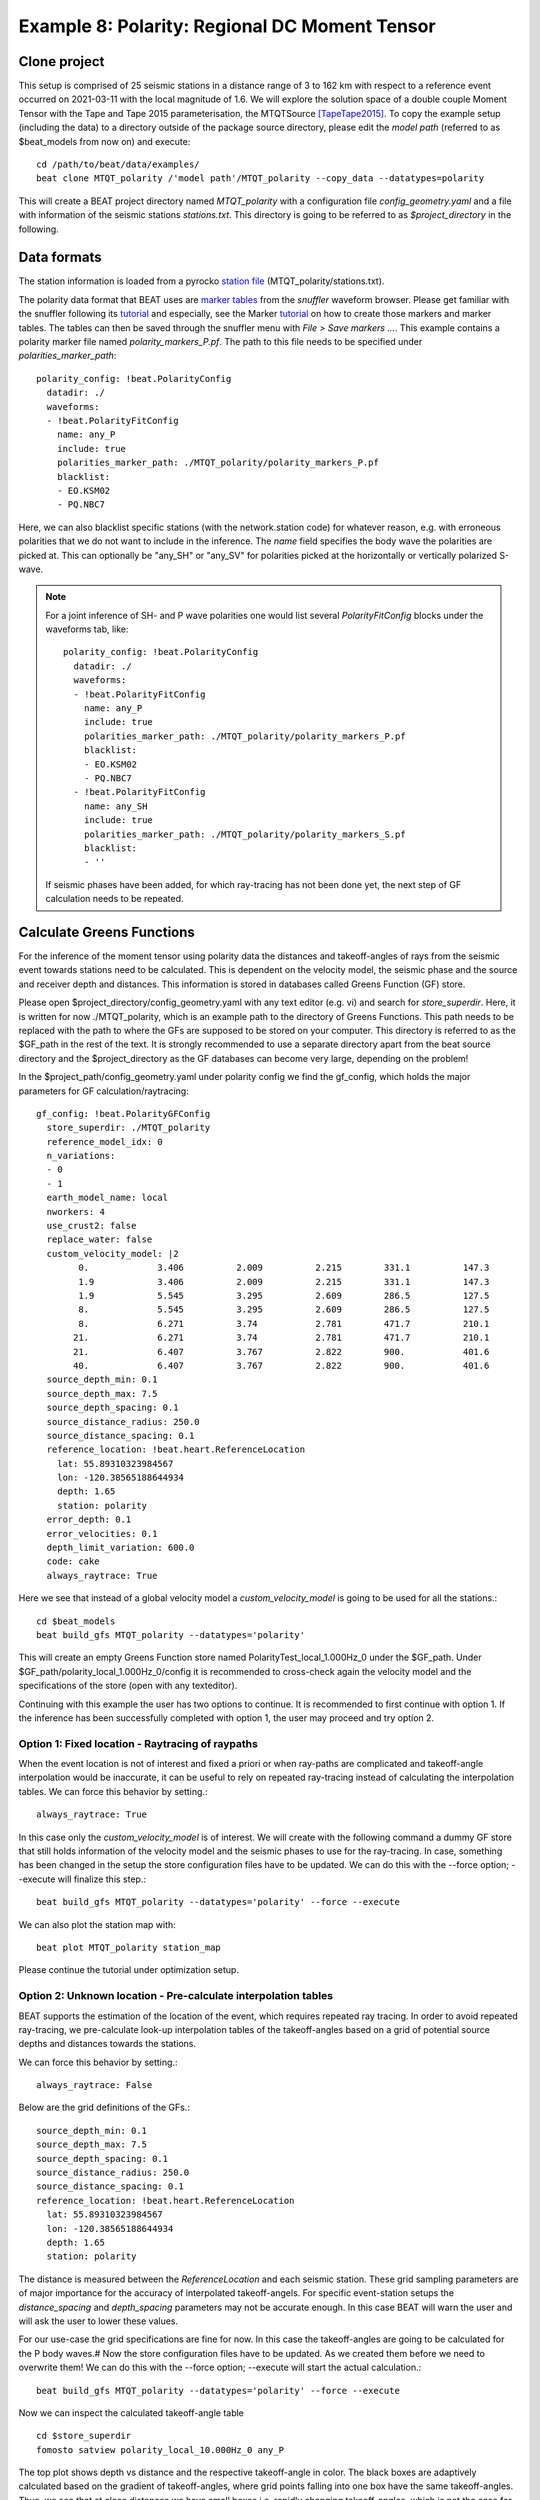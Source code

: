 Example 8: Polarity: Regional DC Moment Tensor
----------------------------------------------
Clone project
^^^^^^^^^^^^^
This setup is comprised of 25 seismic stations in a distance range of 3 to 162 km with respect to a reference event occurred on 2021-03-11 with the
local magnitude of 1.6.
We will explore the solution space of a double couple Moment Tensor with the Tape and Tape 2015 parameterisation, the MTQTSource [TapeTape2015]_.
To copy the example setup (including the data) to a directory outside of the package source directory, please edit the *model path*
(referred to as $beat_models from now on) and execute::

    cd /path/to/beat/data/examples/
    beat clone MTQT_polarity /'model path'/MTQT_polarity --copy_data --datatypes=polarity

This will create a BEAT project directory named *MTQT_polarity* with a configuration file *config_geometry.yaml* and a file with information of the seismic stations *stations.txt*.
This directory is going to be referred to as *$project_directory* in the following.


Data formats
^^^^^^^^^^^^
The station information is loaded from a pyrocko `station file <https://pyrocko.org/docs/current/formats/basic_station.html>`__ (MTQT_polarity/stations.txt).

The polarity data format that BEAT uses are  `marker tables <https://pyrocko.org/docs/current/formats/snuffler_markers.html>`__ from the *snuffler* waveform browser. Please get familiar with the snuffler following its
`tutorial <https://pyrocko.org/docs/current/apps/snuffler/tutorial.html#snuffler-tutorial>`__ and especially, see the Marker
`tutorial <https://pyrocko.org/docs/current/apps/snuffler/tutorial.html#markers>`__ on how to create those markers and marker tables. The tables can then be saved through the snuffler menu with
*File > Save markers ...*. This example contains a polarity marker file named *polarity_markers_P.pf*. The path to this file needs to be specified under *polarities_marker_path*::

  polarity_config: !beat.PolarityConfig
    datadir: ./
    waveforms:
    - !beat.PolarityFitConfig
      name: any_P
      include: true
      polarities_marker_path: ./MTQT_polarity/polarity_markers_P.pf
      blacklist:
      - EO.KSM02
      - PQ.NBC7

Here, we can also blacklist specific stations (with the network.station code) for whatever reason, e.g. with erroneous polarities that we do not want to include in the inference.
The *name* field specifies the body wave the polarities are picked at. This can optionally be "any_SH" or "any_SV" for polarities picked at the horizontally or vertically polarized S-wave.

.. note:: For a joint inference of SH- and P wave polarities one would list several *PolarityFitConfig* blocks under the waveforms tab, like::

    polarity_config: !beat.PolarityConfig
      datadir: ./
      waveforms:
      - !beat.PolarityFitConfig
        name: any_P
        include: true
        polarities_marker_path: ./MTQT_polarity/polarity_markers_P.pf
        blacklist:
        - EO.KSM02
        - PQ.NBC7
      - !beat.PolarityFitConfig
        name: any_SH
        include: true
        polarities_marker_path: ./MTQT_polarity/polarity_markers_S.pf
        blacklist:
        - ''

  If seismic phases have been added, for which ray-tracing has not been done yet, the next step of GF calculation needs to be repeated.


Calculate Greens Functions
^^^^^^^^^^^^^^^^^^^^^^^^^^
For the inference of the moment tensor using polarity data the distances and takeoff-angles of rays from the seismic event towards stations need to be
calculated. This is dependent on the velocity model, the seismic phase and the source and receiver depth and distances. This information is stored
in databases called Greens Function (GF) store.

Please open $project_directory/config_geometry.yaml with any text editor (e.g. vi) and search for *store_superdir*. Here, it is written for
now ./MTQT_polarity, which is an example path to the directory of Greens Functions.
This path needs to be replaced with the path to where the GFs are supposed to be stored on your computer.
This directory is referred to as the $GF_path in the rest of the text. It is strongly recommended to use a separate directory
apart from the beat source directory and the $project_directory as the GF databases can become very large, depending on the problem!

In the $project_path/config_geometry.yaml under polarity config we find the gf_config, which holds the major parameters for GF calculation/raytracing::

  gf_config: !beat.PolarityGFConfig
    store_superdir: ./MTQT_polarity
    reference_model_idx: 0
    n_variations:
    - 0
    - 1
    earth_model_name: local
    nworkers: 4
    use_crust2: false
    replace_water: false
    custom_velocity_model: |2
          0.             3.406          2.009          2.215        331.1          147.3
          1.9            3.406          2.009          2.215        331.1          147.3
          1.9            5.545          3.295          2.609        286.5          127.5
          8.             5.545          3.295          2.609        286.5          127.5
          8.             6.271          3.74           2.781        471.7          210.1
         21.             6.271          3.74           2.781        471.7          210.1
         21.             6.407          3.767          2.822        900.           401.6
         40.             6.407          3.767          2.822        900.           401.6
    source_depth_min: 0.1
    source_depth_max: 7.5
    source_depth_spacing: 0.1
    source_distance_radius: 250.0
    source_distance_spacing: 0.1
    reference_location: !beat.heart.ReferenceLocation
      lat: 55.89310323984567
      lon: -120.38565188644934
      depth: 1.65
      station: polarity
    error_depth: 0.1
    error_velocities: 0.1
    depth_limit_variation: 600.0
    code: cake
    always_raytrace: True

Here we see that instead of a global velocity model a *custom_velocity_model* is going to be used for all the stations.::

    cd $beat_models
    beat build_gfs MTQT_polarity --datatypes='polarity'

This will create an empty Greens Function store named PolarityTest_local_1.000Hz_0 under the $GF_path. Under $GF_path/polarity_local_1.000Hz_0/config
it is recommended to cross-check again the velocity model and the specifications of the store (open with any texteditor).

Continuing with this example the user has two options to continue. It is recommended to first continue with option 1.
If the inference has been successfully completed with option 1, the user may proceed and try option 2.


Option 1: Fixed location - Raytracing of raypaths
=================================================

When the event location is not of interest and fixed a priori or when ray-paths are complicated and takeoff-angle
interpolation would be inaccurate, it can be useful to rely on repeated ray-tracing instead of calculating the interpolation tables.
We can force this behavior by setting.::

    always_raytrace: True

In this case only the *custom_velocity_model* is of interest. We will create with the following command a dummy GF store that still holds information
of the velocity model and the seismic phases to use for the ray-tracing. In case, something has been changed in the setup the store configuration
files have to be updated. We can do this with the --force option; --execute will finalize this step.::

    beat build_gfs MTQT_polarity --datatypes='polarity' --force --execute

We can also plot the station map with::

  beat plot MTQT_polarity station_map

.. image:: ../_static/example8/pol_station_map.png

Please continue the tutorial under optimization setup.


Option 2: Unknown location - Pre-calculate interpolation tables
===============================================================
BEAT supports the estimation of the location of the event, which requires repeated ray tracing. In order to avoid repeated ray-tracing,
we pre-calculate look-up interpolation tables of the takeoff-angles based on a grid of potential source depths and distances towards the stations.

We can force this behavior by setting.::

    always_raytrace: False

Below are the grid definitions of the GFs.::

    source_depth_min: 0.1
    source_depth_max: 7.5
    source_depth_spacing: 0.1
    source_distance_radius: 250.0
    source_distance_spacing: 0.1
    reference_location: !beat.heart.ReferenceLocation
      lat: 55.89310323984567
      lon: -120.38565188644934
      depth: 1.65
      station: polarity

The distance is measured between the *ReferenceLocation* and each seismic station. These grid sampling parameters are of major importance for the
accuracy of interpolated takeoff-angels. For specific event-station setups the *distance_spacing* and *depth_spacing* parameters may not be
accurate enough. In this case BEAT will warn the user and will ask the user to lower these values.

For our use-case the grid specifications are fine for now. In this case the takeoff-angles are going to be calculated for the P body waves.#
Now the store configuration files have to be updated. As we created them before we need to overwrite them! We can do this with the --force option;
--execute will start the actual calculation.::

    beat build_gfs MTQT_polarity --datatypes='polarity' --force --execute

Now we can inspect the calculated takeoff-angle table ::

  cd $store_superdir
  fomosto satview polarity_local_10.000Hz_0 any_P

.. image:: ../_static/example8/takeoff_angles_table.png

The top plot shows depth vs distance and the respective takeoff-angle in color. The black boxes are adaptively calculated based on the gradient of takeoff-angles, where grid points falling into one box have the same takeoff-angles.
Thus, we see that at close distances we have small boxes i.e. rapidly changing takeoff-angles, which is not the case for larger distances. Just at rays close to velocity model layer changes these become finer again.

The lower plot shows the takeoff-angle at the depth of 3.8km for all the distances, i.e. a horizontal profile through the top plot.

.. note:: The inference may still be run on free location using *always_raytrace: False*, but sample times will be higher due to repeated ray-tracing.


Optimization setup
^^^^^^^^^^^^^^^^^^

For this setup we use the moment tensor parameterisation of the MTQTSource after [TapeTape2015]_.
This is defined in the *problem_config* (source specification)::

  problem_config: !beat.ProblemConfig
    mode: geometry
    source_type: MTQTSource
    stf_type: Triangular
    n_sources: 1
    datatypes:
    - polarity

Finally, we need to configure *priors* and *hyperparameters*::

  hyperparameters:
    h_any_P_pol_0: !beat.heart.Parameter
      name: h_any_P_pol_0
      form: Uniform
      lower:
      - 0.05
      upper:
      - 0.05
      testvalue:
      - 0.05
  priors:
    depth: !beat.heart.Parameter    # [km]
      name: depth
      form: Uniform
      lower:
      - 5.0
      upper:
      - 5.0
      testvalue:
      - 5.0
    east_shift: !beat.heart.Parameter    # [km]
      name: east_shift
      form: Uniform
      lower:
      - 0.0
      upper:
      - 0.0
      testvalue:
      - 0.0
    h: !beat.heart.Parameter        # source dip
      name: h
      form: Uniform
      lower:
      - 0.0
      upper:
      - 1.0
      testvalue:
      - 0.2
    kappa: !beat.heart.Parameter    # source strike [rad]
      name: kappa
      form: Uniform
      lower:
      - 0.0
      upper:
      - 6.283185307179586
      testvalue:
      - 1.2566370614359172
    north_shift: !beat.heart.Parameter    # [km]
      name: north_shift
      form: Uniform
      lower:
      - 0.0
      upper:
      - 0.0
      testvalue:
      - 0.0
    sigma: !beat.heart.Parameter      # source rake [rad]
      name: sigma
      form: Uniform
      lower:
      - -1.5707963267948966
      upper:
      - 1.5707963267948966
      testvalue:
      - -1.2566370614359172
    w: !beat.heart.Parameter        # Defined: -3/8pi <= w <=3/8pi. "
      name: w                       # If fixed to zero the MT is deviatoric.
      form: Uniform
      lower:
      - 0.0
      upper:
      - 0.0
      testvalue:
      - 0.0
    v: !beat.heart.Parameter      # Defined: -1/3 <= v <= 1/3. "
      name: v                     # If fixed to zero together with w the MT is pure DC.
      form: Uniform
      lower:
      - 0.0
      upper:
      - 0.0
      testvalue:
      - 0.0


*Hyperparameters* are hierarchical noise scalings for the dataset, while the *priors* define the search space for the sampler.
The *priors* h, kappa, sigma, w, and v are specific source parameters of the MTQTSource. When fixing the parameter *v* and *w* to zero, by
setting the *lower* the *upper* and *testvalue* to zero, the MT is purely double-couple. These can be extended to their defined bounds (see comments
above) to enable the full MT inversion. The other MTQTSource parameters are recommended to remain untouched as this would pre-constrain and bias
the solution.

Option 1: Fixed location
========================
Nothing else needs to be adjusted, as the location parameters, *depth*, *east_shift* and *north_shift* are fixed.


Option 2: Unknown location
==========================
Please extend the *lower* and *upper* bounds for the *east_shift* and *north_shift* parameters to -10 and 10, respectively. Please also set the
bounds for *depth* to 0.5 and 7.0.

.. warning:: The lower and upper bounds of the *depth* parameter must not exceed the *source_depth_min* and *source_depth_max* of the GF store. In case larger depths are required the takeoff-angle tables need to be recalculated.


The hierarchical noise scaling is fixed to a low number for simplicity.
Now that we checked the optimization setup we are good to go.


Sample the solution space
^^^^^^^^^^^^^^^^^^^^^^^^^

Now we can run the inference using the likelihood formulation for polarity data after [Brillinger1980]_ and the default sampling algorithm,
a Sequential Monte Carlo sampler. The sampler can effectively exploit the parallel architecture of nowadays computers.
The *n_jobs* number should be set to as many CPUs as possible in the configuration file.::

  sampler_config: !beat.SamplerConfig
    name: SMC
    backend: bin
    progressbar: true
    buffer_size: 1000
    buffer_thinning: 10
    parameters: !beat.SMCConfig
      tune_interval: 50
      check_bnd: true
      rm_flag: false
      n_jobs: 4
      n_steps: 200
      n_chains: 300
      coef_variation: 1.0
      stage: 0
      proposal_dist: MultivariateCauchy
      update_covariances: false

.. note:: *n_chains* divided by *n_jobs* MUST yield a *Integer* number! An error is going to be thrown if this is not the case!

Here we use 4 cpus (n_jobs) - you can change this according to your systems specifications.
Finally, we sample the solution space with::

    beat sample MTQT_polarity


Summarize the results
^^^^^^^^^^^^^^^^^^^^^
The sampled chain results of the SMC sampler are stored in separate files and have to be summarized.
To summarize the final stage of the sampler please run the summarize command.::

    beat summarize MTQT_polarity --stage_number=-1 --calc_derived

.. note:: The --calc_derived option transforms the parameters from the MTQT source to standard NEED moment tensor components, which is needed for the plotting later.


If the final stage is included in the stages to be summarized also a summary file with the posterior quantiles will be created.
If you check the summary.txt file (path then also printed to the screen)::

    vi $project_directory/geometry/summary.txt

For example for the first 4 entries (h, kappa, sigma, polarity likelihood for first station), the posterior pdf quantiles show::

                        mean        sd  mc_error    hpd_0.5  hpd_99.5
  h__0               0.220287  0.239182  0.014327   0.000016  0.869736
  kappa__0           3.071605  1.620180  0.120186   0.929092  5.625192
  sigma__0           0.211455  0.503355  0.030465  -0.353681  1.548014
  polarity_like__0  -0.248045  0.135806  0.003524  -1.021561 -0.223144


Plotting
^^^^^^^^
To see results of the source inference based on polarity, we can plot the source radiation pattern (beachball) with the ray-piercing points at
seismic stations and the respective polarities on it. The *nensemble* argument would add uncertainty to the plot.::

    beat plot MTQT_polarity fuzzy_beachball --nensemble=300 --stage_number=-1


.. image:: ../_static/example8/pol_fuzzy_bb.png

The following command produces a '.png' file with the final posterior distribution. In the $beat_models run::

    beat plot MTQT_polarity stage_posteriors --stage_number=-1 --format='png' --varnames=kappa,h,sigma,strike1,dip1,rake1

It may look like this.

.. image:: ../_static/example8/pol_posteriors.png
  :width: 550 px

The vertical black lines are the true values and the vertical red lines are the maximum likelihood values.

The posterior marginals can be plotted using different forms, either "kde", "pdf", or "cdf" through the option *--plot_projection*::

    beat plot MTQT_polarity stage_posteriors --stage_number=-1 --format='png' --varnames=strike1,kappa --plot_projection=kde

Repeatedly calling the above commandline and combining the output yields following figure, from top to bottom: with varying *--plot_projection* kde, pdf, cdf.

.. image:: ../_static/example8/pol_stage_posteriors_variations.png

To get an image of parameter correlations (including the maximum aposterior (MAP) value in red) of moment tensor components and posterior likelihood.::

    beat plot MTQT_polarity correlation_hist --stage_number=-1 --format='png' --varnames='kappa,h,sigma,like'

This will show an image like that.

.. image:: ../_static/example8/pol_correlation.png


This shows 2d kernel density estimates (kde) and histograms of the specified model parameters. The darker the 2d kde the higher the probability
of the model parameter.

The *varnames* option may take any parameter that has been optimized for. For example one might also want to try (option 2) --varnames='h,sigma,kappa,north_shift,east_shift,depth'.
If it is not specified all sampled parameters are taken into account.


Clone setup into new project
^^^^^^^^^^^^^^^^^^^^^^^^^^^^
Now we want to repeat the sampling with the free location, but we want to keep the previous results
as well as the configuration files unchanged for keeping track of our work. So we can use the clone function to clone
the current setup into a new directory.::

  beat clone MTQT_polarity MTQT_polarity_loc --copy_data --datatypes=polarity

Now, we can repeate the steps following option 2 starting at Greens Function calculations always using *MTQT_polarity_loc* as the $project_path.

References
^^^^^^^^^^
.. [TapeTape2015] A uniform parametrization of moment tensors. Geophysical Journal International, 202(3), 2074–2081. https://doi.org/10.1093/gji/ggv262
.. [Brillinger1980] Brillinger, D. R. and Udias, A. and Bolt, B. A., A probability model for regional focal mechanism solutions. Bulletin of the Seismological Society of America 1980: doi: https://doi.org/10.1785/BSSA0700010149
